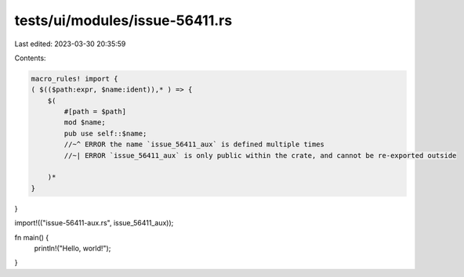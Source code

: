 tests/ui/modules/issue-56411.rs
===============================

Last edited: 2023-03-30 20:35:59

Contents:

.. code-block:: rs

    macro_rules! import {
    ( $(($path:expr, $name:ident)),* ) => {
        $(
            #[path = $path]
            mod $name;
            pub use self::$name;
            //~^ ERROR the name `issue_56411_aux` is defined multiple times
            //~| ERROR `issue_56411_aux` is only public within the crate, and cannot be re-exported outside

        )*
    }
}

import!(("issue-56411-aux.rs", issue_56411_aux));

fn main() {
    println!("Hello, world!");
}


